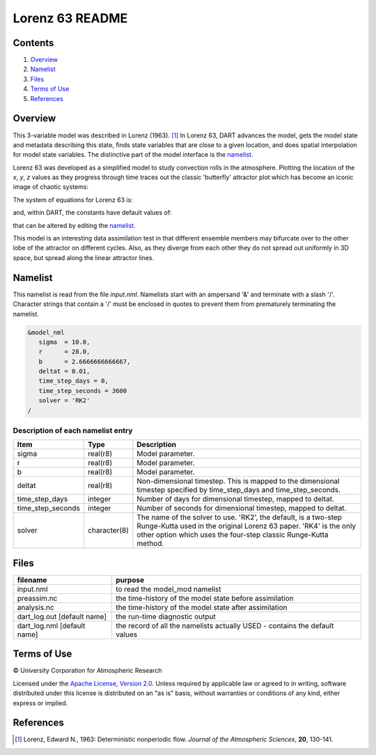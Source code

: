 Lorenz 63 README
================

Contents
--------

#. `Overview`_
#. `Namelist`_
#. `Files`_
#. `Terms of Use`_
#. `References`_

Overview
--------

This 3-variable model was described in Lorenz (1963). [1]_ In Lorenz 63, DART advances the model, gets the model state and metadata describing this state, finds state variables that are close to a given location, and does spatial interpolation for model state variables. The distinctive part of the model interface is the `namelist`_.

Lorenz 63 was developed as a simplified model to study convection rolls in the atmosphere. Plotting the location of the *x*, *y*, *z* values as they progress through time traces out the classic 'butterfly' attractor plot which has become an iconic image of chaotic systems:

|Plot of Lorenz 63 attractor|

The system of equations for Lorenz 63 is:

|Lorenz 63 system of equations|

.. \frac{dx}{dt} = \sigma(y-x)
.. \frac{dy}{dt} = x(r-z)-y
.. \frac{dz}{dt} = xy-bz

and, within DART, the constants have default values of:

|Lorenz 63 default values|

.. \sigma=10, r=28, b=8/3

that can be altered by editing the `namelist`_.

This model is an interesting data assimilation test in that different ensemble members may bifurcate over to the other lobe of the attractor on different cycles. Also, as they diverge from each other they do not spread out uniformly in 3D space, but spread along the linear attractor lines.

Namelist
--------

This namelist is read from the file *input.nml*. Namelists start with an ampersand '&' and terminate with a slash '/'. Character strings that contain a '/' must be enclosed in quotes to prevent them from prematurely terminating the namelist.

.. code-block:: fortran

  &model_nml
     sigma  = 10.0,
     r      = 28.0,
     b      = 2.6666666666667,
     deltat = 0.01,
     time_step_days = 0,
     time_step_seconds = 3600
     solver = 'RK2'
  /

Description of each namelist entry
~~~~~~~~~~~~~~~~~~~~~~~~~~~~~~~~~~

+-------------------+--------------+---------------------------------+
| Item              | Type         | Description                     |
+===================+==============+=================================+
| sigma             | real(r8)     | Model parameter.                |
+-------------------+--------------+---------------------------------+
| r                 | real(r8)     | Model parameter.                |
+-------------------+--------------+---------------------------------+
| b                 | real(r8)     | Model parameter.                |
+-------------------+--------------+---------------------------------+
| deltat            | real(r8)     | Non-dimensional timestep. This  |
|                   |              | is mapped to the dimensional    |
|                   |              | timestep specified by           |
|                   |              | time_step_days and              |
|                   |              | time_step_seconds.              |
+-------------------+--------------+---------------------------------+
| time_step_days    | integer      | Number of days for dimensional  |
|                   |              | timestep, mapped to deltat.     |
+-------------------+--------------+---------------------------------+
| time_step_seconds | integer      | Number of seconds for           |
|                   |              | dimensional timestep, mapped to |
|                   |              | deltat.                         |
+-------------------+--------------+---------------------------------+
| solver            | character(8) | The name of the solver to use.  |
|                   |              | 'RK2', the default, is a        |
|                   |              | two-step Runge-Kutta used in    |
|                   |              | the original Lorenz 63 paper.   |
|                   |              | 'RK4' is the only other option  |
|                   |              | which uses the four-step        |
|                   |              | classic Runge-Kutta method.     |
+-------------------+--------------+---------------------------------+

Files
-----

+-----------------------------+---------------------------------------+
| filename                    | purpose                               |
+=============================+=======================================+
| input.nml                   | to read the model_mod namelist        |
+-----------------------------+---------------------------------------+
| preassim.nc                 | the time-history of the model state   |
|                             | before assimilation                   |
+-----------------------------+---------------------------------------+
| analysis.nc                 | the time-history of the model state   |
|                             | after assimilation                    |
+-----------------------------+---------------------------------------+
| dart_log.out [default name] | the run-time diagnostic output        |
+-----------------------------+---------------------------------------+
| dart_log.nml [default name] | the record of all the namelists       |
|                             | actually USED - contains the default  |
|                             | values                                |
+-----------------------------+---------------------------------------+

Terms of Use
------------
|Copyright| University Corporation for Atmospheric Research

Licensed under the `Apache License, Version 2.0 <http://www.apache.org/licenses/LICENSE-2.0>`__. Unless required by applicable law or agreed to in writing, software distributed under this license is distributed on an "as is" basis, without warranties or conditions of any kind, either express or implied.

.. |Copyright| unicode:: 0xA9 .. copyright sign

References
----------
.. [1] Lorenz, Edward N., 1963: Deterministic nonperiodic flow. *Journal of the Atmospheric Sciences*, **20**, 130-141.

.. |Plot of Lorenz 63 attractor| image:: ./images/lorenz_63_thumb.png

.. |Lorenz 63 system of equations| image:: ./images/lorenz_63_equations.svg

.. |Lorenz 63 default values| image:: ./images/lorenz_63_default_values.svg
